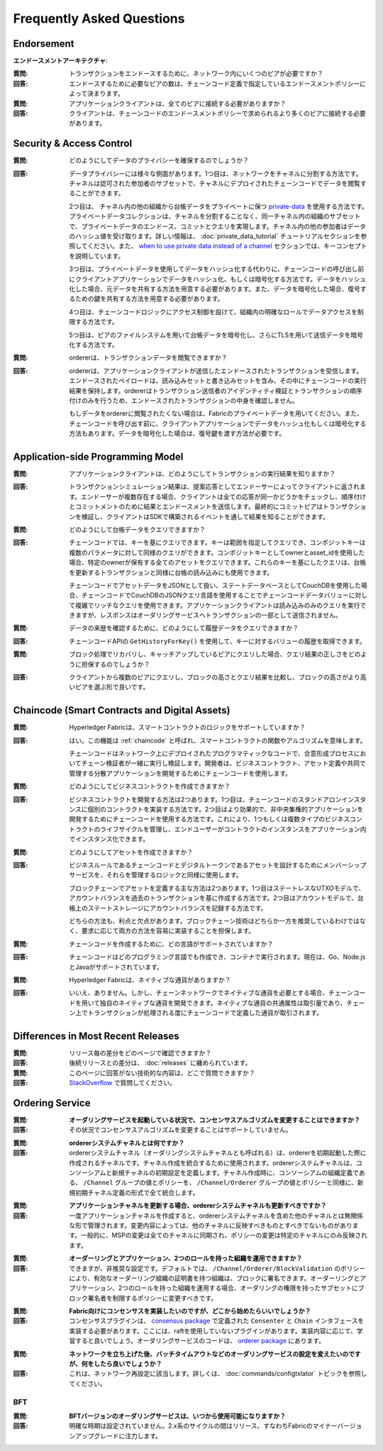 Frequently Asked Questions
==========================

Endorsement
-----------

**エンドースメントアーキテクチャ**:

:質問:
  トランザクションをエンドースするために、ネットワーク内にいくつのピアが必要ですか？

:回答:
  エンドースするために必要なピアの数は、チェーンコード定義で指定しているエンドースメントポリシーによって決まります。

:質問:
  アプリケーションクライアントは、全てのピアに接続する必要がありますか？

:回答:
  クライアントは、チェーンコードのエンドースメントポリシーで求められるより多くのピアに接続する必要があります。

Security & Access Control
-------------------------

:質問:
  どのようにしてデータのプライバシーを確保するのでしょうか？

:回答:
  データプライバシーには様々な側面があります。1つ目は、ネットワークをチャネルに分割する方法です。チャネルは認可された参加者のサブセットで、チャネルにデプロイされたチェーンコードでデータを閲覧することができます。

  2つ目は、 チャネル内の他の組織から台帳データをプライベートに保つ `private-data <private-data/private-data.html>`_ を使用する方法です。プライベートデータコレクションは、チャネルを分割することなく、同一チャネル内の組織のサブセットで、プライベートデータのエンドース、コミットとクエリを実現します。チャネル内の他の参加者はデータのハッシュ値を受け取ります。詳しい情報は、 :doc:`private_data_tutorial` チュートリアルセクションを参照してください。また、  `when to use private data instead of a channel <private-data/private-data.html#when-to-use-a-collection-within-a-channel-vs-a-separate-channel>`_  セクションでは、キーコンセプトを説明しています。

  3つ目は、プライベートデータを使用してデータをハッシュ化する代わりに、チェーンコードの呼び出し前にクライアントアプリケーションでデータをハッシュ化、もしくは暗号化する方法です。データをハッシュ化した場合、元データを共有する方法を用意する必要があります。また、データを暗号化した場合、復号するための鍵を共有する方法を用意する必要があります。

  4つ目は、チェーンコードロジックにアクセス制御を設けて、組織内の明確なロールでデータアクセスを制限する方法です。

  5つ目は、ピアのファイルシステムを用いて台帳データを暗号化し、さらにTLSを用いて送信データを暗号化する方法です。

:質問:
  ordererは、トランザクションデータを閲覧できますか？

:回答:
  ordererは、アプリケーションクライアントが送信したエンドースされたトランザクションを受信します。エンドースされたペイロードは、読み込みセットと書き込みセットを含み、その中にチェーンコードの実行結果を保持します。ordererはトランザクション送信者のアイデンティティ検証とトランザクションの順序付けのみを行うため、エンドースされたトランザクションの中身を確認しません。

  もしデータをordererに閲覧されたくない場合は、Fabricのプライベートデータを用いてください。また、チェーンコードを呼び出す前に、クライアントアプリケーションでデータをハッシュ化もしくは暗号化する方法もあります。データを暗号化した場合は、復号鍵を渡す方法が必要です。

Application-side Programming Model
----------------------------------

:質問:
  アプリケーションクライアントは、どのようにしてトランザクションの実行結果を知りますか？

:回答:
  トランザクションシミュレーション結果は、提案応答としてエンドーサーによってクライアントに返されます。エンドーサーが複数存在する場合、クライアントは全ての応答が同一かどうかをチェックし、順序付けとコミットメントのために結果とエンドースメントを送信します。最終的にコミットピアはトランザクションを検証し、クライアントはSDKで構築されるイベントを通して結果を知ることができます。

:質問:
  どのようにして台帳データをクエリできますか？

:回答:
  チェーンコードでは、キーを基にクエリできます。キーは範囲を指定してクエリでき、コンポジットキーは複数のパラメータに対して同様のクエリができます。コンポジットキーとしてownerとasset_idを使用した場合、特定のownerが保有する全てのアセットをクエリできます。これらのキーを基にしたクエリは、台帳を更新するトランザクションと同様に台帳の読み込みにも使用できます。

  チェーンコードでアセットデータをJSONとして扱い、ステートデータベースとしてCouchDBを使用した場合、チェーンコードでCouchDBのJSONクエリ言語を使用することでチェーンコードデータバリューに対して複雑でリッチなクエリを使用できます。アプリケーションクライアントは読み込みのみのクエリを実行できますが、レスポンスはオーダリングサービスへトランザクションの一部として送信されません。

:質問:
  データの来歴を確認するために、どのようにして履歴データをクエリできますか？

:回答:
  チェーンコードAPIの ``GetHistoryForKey()`` を使用して、キーに対するバリューの履歴を取得できます。

:質問:
  ブロック処理でリカバリし、キャッチアップしているピアにクエリした場合、クエリ結果の正しさをどのように担保するのでしょうか？

:回答:
  クライアントから複数のピアにクエリし、ブロックの高さとクエリ結果を比較し、ブロックの高さがより高いピアを選ぶ形で良いです。

Chaincode (Smart Contracts and Digital Assets)
----------------------------------------------

:質問:
  Hyperledger Fabricは、スマートコントラクトのロジックをサポートしていますか？

:回答:
  はい。この機能は :ref:`chaincode` と呼ばれ、スマートコントラクトの関数やアルゴリズムを意味します。

  チェーンコードはネットワーク上にデプロイされたプログラマティックなコードで、合意形成プロセスにおいてチェーン検証者が一緒に実行し検証します。開発者は、ビジネスコントラクト、アセット定義や共同で管理する分散アプリケーションを開発するためにチェーンコードを使用します。

:質問:
  どのようにしてビジネスコントラクトを作成できますか？

:回答:
  ビジネスコントラクトを開発する方法は2つあります。1つ目は、チェーンコードのスタンドアロンインスタンスに個別のコントラクトを実装する方法です。2つ目はより効果的で、非中央集権的アプリケーションを開発するためにチェーンコードを使用する方法です。これにより、1つもしくは複数タイプのビジネスコントラクトのライフサイクルを管理し、エンドユーザーがコントラクトのインスタンスをアプリケーション内でインスタンス化できます。

:質問:
  どのようにしてアセットを作成できますか？

:回答:
  ビジネスルールであるチェーンコードとデジタルトークンであるアセットを設計するためにメンバーシップサービスを、それらを管理するロジックと同様に使用します。

  ブロックチェーンでアセットを定義する主な方法は2つあります。1つ目はステートレスなUTXOモデルで、アカウントバランスを過去のトランザクションを基に作成する方法です。2つ目はアカウントモデルで、台帳上のステートストレージにアカウントバランスを記録する方法です。

  どちらの方法も、利点と欠点があります。ブロックチェーン技術はどちらか一方を推奨しているわけではなく、要求に応じて両方の方法を容易に実装することを担保します。

:質問:
  チェーンコードを作成するために、どの言語がサポートされていますか？

:回答:
  チェーンコードはどのプログラミング言語でも作成でき、コンテナで実行されます。現在は、Go、Node.jsとJavaがサポートされています。

:質問:
  Hyperledger Fabricは、ネイティブな通貨がありますか？

:回答:
  いいえ、ありません。しかし、チェーンネットワークでネイティブな通貨を必要とする場合、チェーンコードを用いて独自のネイティブな通貨を開発できます。ネイティブな通貨の共通属性は取引量であり、チェーン上でトランザクションが処理される度にチェーンコードで定義した通貨が取引されます。

Differences in Most Recent Releases
-----------------------------------

:質問:
  リリース毎の差分をどのページで確認できますか？

:回答:
  後続リリースとの差分は、 :doc:`releases` に纏められています。

:質問:
  このページに回答がない技術的な内容は、どこで質問できますか？

:回答:
   `StackOverflow <https://stackoverflow.com/questions/tagged/hyperledger>`_ で質問してください。

Ordering Service
----------------

:質問:
  **オーダリングサービスを起動している状況で、コンセンサスアルゴリズムを変更することはできますか？**

:回答:
  その状況でコンセンサスアルゴリズムを変更することはサポートしていません。

..

:質問:
  **ordererシステムチャネルとは何ですか？**

:回答:
  ordererシステムチャネル（オーダリングシステムチャネルとも呼ばれる）は、ordererを初期起動した際に作成されるチャネルです。チャネル作成を統合するために使用されます。ordererシステムチャネルは、コンソーシアムと新規チャネルの初期設定を定義します。チャネル作成時に、コンソーシアムの組織定義である、 ``/Channel`` グループの値とポリシーを、 ``/Channel/Orderer`` グループの値とポリシーと同様に、新規初期チャネル定義の形式で全て統合します。

..

:質問:
  **アプリケーションチャネルを更新する場合、ordererシステムチャネルも更新すべきですか？**

:回答:
  一度アプリケーションチャネルを作成すると、ordererシステムチャネルを含めた他のチャネルとは無関係な形で管理されます。変更内容によっては、他のチャネルに反映すべきものとすべきでないものがあります。一般的に、MSPの変更は全てのチャネルに同期され、ポリシーの変更は特定のチャネルにのみ反映されます。

..

:質問:
  **オーダーリングとアプリケーション、2つのロールを持った組織を運用できますか？**

:回答:
  できますが、非推奨な設定です。デフォルトでは、 ``/Channel/Orderer/BlockValidation`` のポリシーにより、有効なオーダーリング組織の証明書を持つ組織は、ブロックに署名できます。オーダーリングとアプリケーション、2つのロールを持った組織を運用する場合、オーダリングの権限を持ったサブセットにブロック署名者を制限するポリシーに変更すべきです。

..

:質問:
  **Fabric向けにコンセンサスを実装したいのですが、どこから始めたらいいでしょうか？**

:回答:
  コンセンサスプラグインは、 `consensus package`_ で定義された ``Consenter`` と ``Chain`` インタフェースを実装する必要があります。ここには、raftを使用していないプラグインがあります。実装内容に応じて、学習すると良いでしょう。オーダリングサービスのコードは、 `orderer package`_ にあります。

.. _consensus package: https://github.com/hyperledger/fabric/blob/release-2.0/orderer/consensus/consensus.go
.. _raft: https://github.com/hyperledger/fabric/tree/release-2.0/orderer/consensus/etcdraft
.. _orderer package: https://github.com/hyperledger/fabric/tree/release-2.0/orderer

..

:質問:
  **ネットワークを立ち上げた後、バッチタイムアウトなどのオーダリングサービスの設定を変えたいのですが、何をしたら良いでしょうか？**

:回答:
  これは、ネットワーク再設定に該当します。詳しくは、 :doc:`commands/configtxlator` トピックを参照してください。

BFT
~~~

:質問:
  **BFTバージョンのオーダリングサービスは、いつから使用可能になりますか？**

:回答:
  明確な時期は設定されていません。2.x系のサイクルの間はリリース、すなわちFabricのマイナーバージョンアップグレードに注力します。

.. Licensed under Creative Commons Attribution 4.0 International License
   https://creativecommons.org/licenses/by/4.0/
